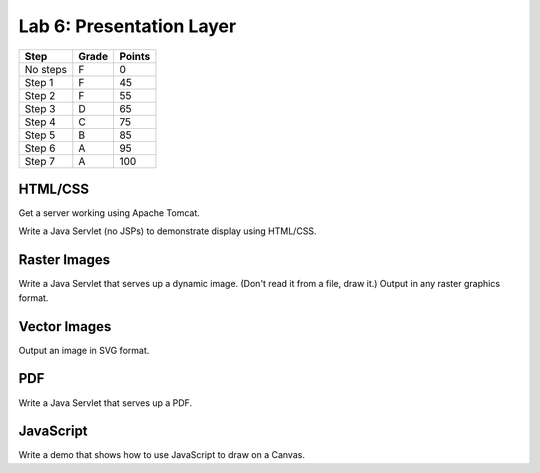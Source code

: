 Lab 6: Presentation Layer
--------------------

========  ===== ======
Step      Grade Points
========  ===== ======
No steps  F     0
Step 1    F     45
Step 2    F     55
Step 3    D     65
Step 4    C     75
Step 5    B     85
Step 6    A     95
Step 7    A     100
========  ===== ======

HTML/CSS
^^^^^^^^

Get a server working using Apache Tomcat.

Write a Java Servlet (no JSPs) to demonstrate display using HTML/CSS.

Raster Images
^^^^^^^^^^^^^

Write a Java Servlet that serves up a dynamic image. (Don't read it from
a file, draw it.) Output in any raster graphics format.

Vector Images
^^^^^^^^^^^^^

Output an image in SVG format.

PDF
^^^

Write a Java Servlet that serves up a PDF.

JavaScript
^^^^^^^^^^

Write a demo that shows how to use JavaScript to draw on a Canvas.
